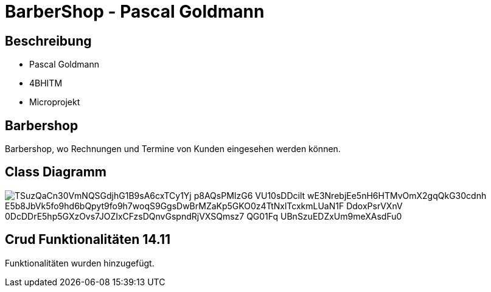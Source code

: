 = BarberShop - Pascal Goldmann
ifndef::imagesdir[:imagesdir: images]

== Beschreibung

* Pascal Goldmann
* 4BHITM
* Microprojekt


== Barbershop

Barbershop, wo Rechnungen und Termine von Kunden eingesehen werden können.

== Class Diagramm

image::https://www.plantuml.com/plantuml/png/TSuzQaCn30VmNQSGdjhG1B9sA6cxTCy1Yj-p8AQsPMIzG6_VU10sDDcilt_wE3NrebjEe5nH6HTMvOmX2gqQkG30cdnh-E5b8JbVk5fo9hd6bQpyt9fo9h7woqS9GgsDwBrMZaKp5GKO0z4TtNxlTcxkmLUaN1F_DdoxPsrVXnV_0DcDDrE5hp5GXzOvs7JOZIxCFzsDQnvGspndRjVXSQmsz7_QG01Fq_UBnSzuEDZxUm9meXAsdFu0[]

== Crud Funktionalitäten 14.11

Funktionalitäten wurden hinzugefügt.


